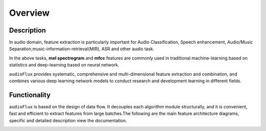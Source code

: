 Overview
========

Description
-----------

In audio domain, feature extraction is particularly important for Audio Classification,
Speech enhancement, Audio/Music Separation,music-information-retrieval(MIR), ASR and other audio task.

In the above tasks, **mel spectrogram** and **mfcc** features are commonly used in traditional
machine-learning based on statistics and deep-learning based on neural network.

``audioFlux`` provides systematic, comprehensive and multi-dimensional feature extraction and
combination, and combines various deep learning network models to conduct research and development
learning in different fields.


Functionality
-------------

``audioFlux`` is based on the design of data flow. It decouples each algorithm module structurally,
and it is convenient, fast and efficient to extract features from large batches.The following are the
main feature architecture diagrams, specific and detailed description view the documentation.

.. image:: ../image/feature_all.png
    :alt: feature
